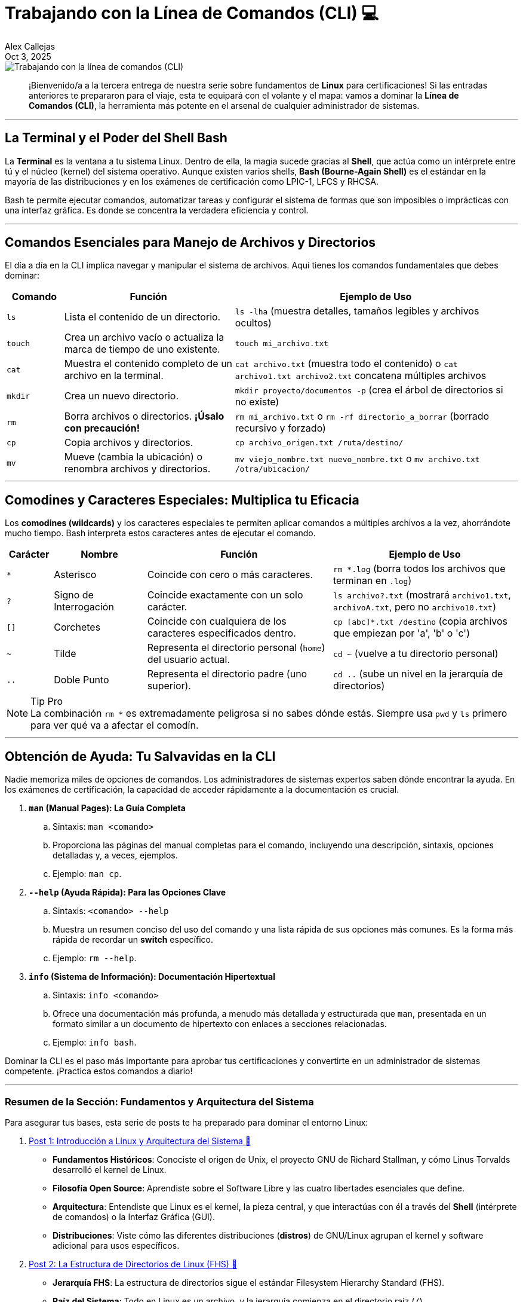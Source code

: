 = Trabajando con la Línea de Comandos (CLI) 💻
:author: Alex Callejas
:doctype: article
:revdate: Oct 3, 2025
:keywords: linux, bash, cli, comandos

image::images/portada_3.png[Trabajando con la línea de comandos (CLI)]

[abstract]
¡Bienvenido/a a la tercera entrega de nuestra serie sobre fundamentos de *Linux* para certificaciones! Si las entradas anteriores te prepararon para el viaje, esta te equipará con el volante y el mapa: vamos a dominar la *Línea de Comandos (CLI)*, la herramienta más potente en el arsenal de cualquier administrador de sistemas.

---

== La Terminal y el Poder del Shell Bash

La *Terminal* es la ventana a tu sistema Linux. Dentro de ella, la magia sucede gracias al *Shell*, que actúa como un intérprete entre tú y el núcleo (kernel) del sistema operativo. Aunque existen varios shells, *Bash (Bourne-Again Shell)* es el estándar en la mayoría de las distribuciones y en los exámenes de certificación como LPIC-1, LFCS y RHCSA.

Bash te permite ejecutar comandos, automatizar tareas y configurar el sistema de formas que son imposibles o imprácticas con una interfaz gráfica. Es donde se concentra la verdadera eficiencia y control.

---

== Comandos Esenciales para Manejo de Archivos y Directorios

El día a día en la CLI implica navegar y manipular el sistema de archivos. Aquí tienes los comandos fundamentales que debes dominar:

[cols="1,3,5"]
|===
|Comando |Función |Ejemplo de Uso

|`ls`
|Lista el contenido de un directorio.
|`ls -lha` (muestra detalles, tamaños legibles y archivos ocultos)

|`touch`
|Crea un archivo vacío o actualiza la marca de tiempo de uno existente.
|`touch mi_archivo.txt`

|`cat`
|Muestra el contenido completo de un archivo en la terminal.
|`cat archivo.txt` (muestra todo el contenido) o `cat archivo1.txt archivo2.txt` concatena múltiples archivos

|`mkdir`
|Crea un nuevo directorio.
|`mkdir proyecto/documentos -p` (crea el árbol de directorios si no existe)

|`rm`
|Borra archivos o directorios. *¡Úsalo con precaución!*
|`rm mi_archivo.txt` o `rm -rf directorio_a_borrar` (borrado recursivo y forzado)

|`cp`
|Copia archivos y directorios.
|`cp archivo_origen.txt /ruta/destino/`

|`mv`
|Mueve (cambia la ubicación) o renombra archivos y directorios.
|`mv viejo_nombre.txt nuevo_nombre.txt` o `mv archivo.txt /otra/ubicacion/`
|===

---

== Comodines y Caracteres Especiales: Multiplica tu Eficacia

Los *comodines (wildcards)* y los caracteres especiales te permiten aplicar comandos a múltiples archivos a la vez, ahorrándote mucho tiempo. Bash interpreta estos caracteres antes de ejecutar el comando.

[cols="1,2,4,4"]
|===
|Carácter |Nombre |Función |Ejemplo de Uso

|`*`
|Asterisco
|Coincide con cero o más caracteres.
|`rm *.log` (borra todos los archivos que terminan en `.log`)

|`?`
|Signo de Interrogación
|Coincide exactamente con un solo carácter.
|`ls archivo?.txt` (mostrará `archivo1.txt`, `archivoA.txt`, pero no `archivo10.txt`)

|`[]`
|Corchetes
|Coincide con cualquiera de los caracteres especificados dentro.
|`cp [abc]*.txt /destino` (copia archivos que empiezan por 'a', 'b' o 'c')

|`~`
|Tilde
|Representa el directorio personal (`home`) del usuario actual.
|`cd ~` (vuelve a tu directorio personal)

|`..`
|Doble Punto
|Representa el directorio padre (uno superior).
|`cd ..` (sube un nivel en la jerarquía de directorios)
|===

[NOTE]
.Tip Pro
La combinación `rm *` es extremadamente peligrosa si no sabes dónde estás. Siempre usa `pwd` y `ls` primero para ver qué va a afectar el comodín.

---

== Obtención de Ayuda: Tu Salvavidas en la CLI

Nadie memoriza miles de opciones de comandos. Los administradores de sistemas expertos saben dónde encontrar la ayuda. En los exámenes de certificación, la capacidad de acceder rápidamente a la documentación es crucial.

. **`man` (Manual Pages): La Guía Completa**
.. Sintaxis: ``man <comando>``
.. Proporciona las páginas del manual completas para el comando, incluyendo una descripción, sintaxis, opciones detalladas y, a veces, ejemplos.
.. Ejemplo: ``man cp``.

. **`--help` (Ayuda Rápida): Para las Opciones Clave**
.. Sintaxis: ``<comando> --help``
.. Muestra un resumen conciso del uso del comando y una lista rápida de sus opciones más comunes. Es la forma más rápida de recordar un *switch* específico.
.. Ejemplo: ``rm --help``.

. **`info` (Sistema de Información): Documentación Hipertextual**
.. Sintaxis: ``info <comando>``
.. Ofrece una documentación más profunda, a menudo más detallada y estructurada que `man`, presentada en un formato similar a un documento de hipertexto con enlaces a secciones relacionadas.
.. Ejemplo: ``info bash``.

Dominar la CLI es el paso más importante para aprobar tus certificaciones y convertirte en un administrador de sistemas competente. ¡Practica estos comandos a diario!

---

=== Resumen de la Sección: Fundamentos y Arquitectura del Sistema

Para asegurar tus bases, esta serie de posts te ha preparado para dominar el entorno Linux:

. link:/introduccion-a-linux[Post 1: Introducción a Linux y Arquitectura del Sistema 🔗]
* *Fundamentos Históricos*: Conociste el origen de Unix, el proyecto GNU de Richard Stallman, y cómo Linus Torvalds desarrolló el kernel de Linux.
* *Filosofía Open Source*: Aprendiste sobre el Software Libre y las cuatro libertades esenciales que define.
* *Arquitectura*: Entendiste que Linux es el kernel, la pieza central, y que interactúas con él a través del *Shell* (intérprete de comandos) o la Interfaz Gráfica (GUI).
* *Distribuciones*: Viste cómo las diferentes distribuciones (*distros*) de GNU/Linux agrupan el kernel y software adicional para usos específicos.

. link:/estructura-de-directorios-fhs[Post 2: La Estructura de Directorios de Linux (FHS) 🔗]
* *Jerarquía FHS*: La estructura de directorios sigue el estándar Filesystem Hierarchy Standard (FHS).
* *Raíz del Sistema*: Todo en Linux es un archivo, y la jerarquía comienza en el directorio raíz (`/`).
* *Directorios Clave*: Identificaste el propósito de directorios esenciales como `/home` (directorios personales), `/etc` (archivos de configuración), `/var` (datos variables como _logs_), y `/boot` (archivos de arranque del kernel/GRUB).
* *Navegación Esencial*: Dominaste los comandos básicos para moverte: `pwd` (saber dónde estás), `cd` (cambiar de directorio) y `ls` (listar contenido).

. link:/trabajando-con-la-linea-de-comandos-cli[Post 3: Trabajando con la Línea de Comandos (CLI) 🔗]
* *El Poder de Bash*: La Terminal utiliza el Shell Bash como intérprete estándar para ejecutar comandos y automatizar tareas.
* *Manejo de Archivos*: Aprendiste los comandos fundamentales para manipular el sistema de archivos: `touch` (crear/actualizar archivo), `mkdir` (crear directorio), `rm` (borrar), `cp` (copiar) y `mv` (mover/renombrar).
* *Comodines*: El uso de comodines como `*` (cero o más caracteres) y `?` (un solo carácter) multiplica tu eficacia para trabajar con múltiples archivos a la vez.
* *Obtención de Ayuda*: Recuerda que la documentación es tu salvavidas: utiliza `man` (manual completo), `--help` (resumen rápido de opciones) e `info` (documentación hipertextual).

¡No olvides que la práctica diaria es la clave para convertirte en un administrador de sistemas competente!

// Enlace de la publicación original (para versiones fuera de GitHub)
// link:https://www.rootzilopochtli.com/trabajando-con-la-linea-de-comandos-cli [Publicación Original del Blog]

---

=== Invitación a la Comunidad 🚀

Este *post* forma parte de una serie dedicada a la arquitectura y administración de sistemas Linux. ¡Queremos construir el mejor recurso posible con tu ayuda!

Te invitamos a:

* *Clonar el Repositorio*: El código fuente de todos nuestros artículos está disponible en *GitHub*.
* *Contribuir*: Si encuentras algún error, tienes sugerencias para mejorar la claridad de los conceptos o deseas proponer correcciones técnicas, no dudes en enviar un *Pull Request* (Solicitud de extracción).
* *Comentar*: ¿Tienes una pregunta o un punto de vista diferente sobre algún concepto? Abre un *Issue* (Incidencia) en el repositorio para iniciar la discusión.

Tu colaboración es vital para mantener este contenido preciso y actualizado.

¡Encuentra el repositorio y participa aquí: link:https://github.com/rootzilopochtli/introduccion-a-linux[github.com/rootzilopochtli/introduccion-a-linux]!
